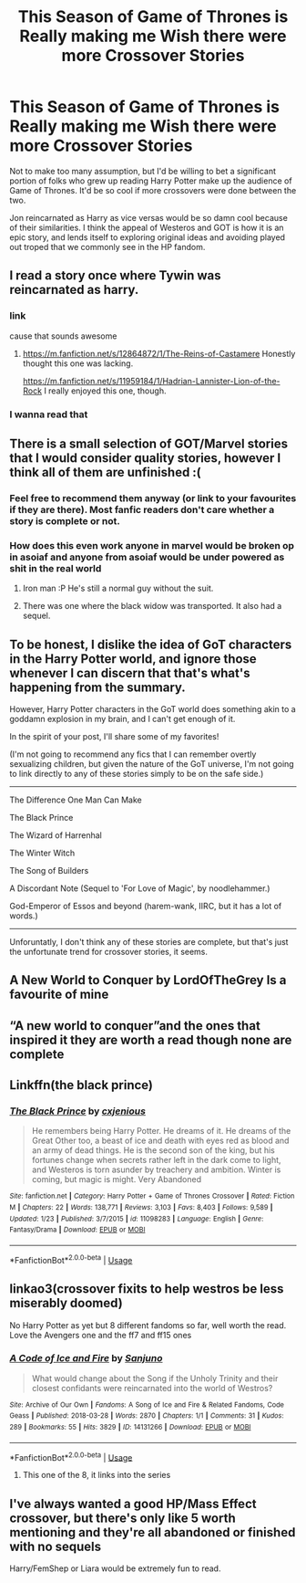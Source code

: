 #+TITLE: This Season of Game of Thrones is Really making me Wish there were more Crossover Stories

* This Season of Game of Thrones is Really making me Wish there were more Crossover Stories
:PROPERTIES:
:Author: gr8ful_bread
:Score: 13
:DateUnix: 1555906781.0
:DateShort: 2019-Apr-22
:END:
Not to make too many assumption, but I'd be willing to bet a significant portion of folks who grew up reading Harry Potter make up the audience of Game of Thrones. It'd be so cool if more crossovers were done between the two.

Jon reincarnated as Harry as vice versas would be so damn cool because of their similarities. I think the appeal of Westeros and GOT is how it is an epic story, and lends itself to exploring original ideas and avoiding played out troped that we commonly see in the HP fandom.


** I read a story once where Tywin was reincarnated as harry.
:PROPERTIES:
:Author: sebastian_268
:Score: 7
:DateUnix: 1555908972.0
:DateShort: 2019-Apr-22
:END:

*** link

cause that sounds awesome
:PROPERTIES:
:Author: CommanderL3
:Score: 2
:DateUnix: 1555917737.0
:DateShort: 2019-Apr-22
:END:

**** [[https://m.fanfiction.net/s/12864872/1/The-Reins-of-Castamere]] Honestly thought this one was lacking.

[[https://m.fanfiction.net/s/11959184/1/Hadrian-Lannister-Lion-of-the-Rock]] I really enjoyed this one, though.
:PROPERTIES:
:Author: sebastian_268
:Score: 2
:DateUnix: 1555919220.0
:DateShort: 2019-Apr-22
:END:


*** I wanna read that
:PROPERTIES:
:Author: LiriStorm
:Score: 1
:DateUnix: 1555919076.0
:DateShort: 2019-Apr-22
:END:


** There is a small selection of GOT/Marvel stories that I would consider quality stories, however I think all of them are unfinished :(
:PROPERTIES:
:Author: BorkWL
:Score: 5
:DateUnix: 1555910529.0
:DateShort: 2019-Apr-22
:END:

*** Feel free to recommend them anyway (or link to your favourites if they are there). Most fanfic readers don't care whether a story is complete or not.
:PROPERTIES:
:Author: Taure
:Score: 2
:DateUnix: 1555927938.0
:DateShort: 2019-Apr-22
:END:


*** How does this even work anyone in marvel would be broken op in asoiaf and anyone from asoiaf would be under powered as shit in the real world
:PROPERTIES:
:Author: GravityMyGuy
:Score: 3
:DateUnix: 1555911832.0
:DateShort: 2019-Apr-22
:END:

**** Iron man :P He's still a normal guy without the suit.
:PROPERTIES:
:Author: Fierysword5
:Score: 1
:DateUnix: 1555922613.0
:DateShort: 2019-Apr-22
:END:


**** There was one where the black widow was transported. It also had a sequel.
:PROPERTIES:
:Author: dmantisk
:Score: 1
:DateUnix: 1555948943.0
:DateShort: 2019-Apr-22
:END:


** To be honest, I dislike the idea of GoT characters in the Harry Potter world, and ignore those whenever I can discern that that's what's happening from the summary.

However, Harry Potter characters in the GoT world does something akin to a goddamn explosion in my brain, and I can't get enough of it.

In the spirit of your post, I'll share some of my favorites!

(I'm not going to recommend any fics that I can remember overtly sexualizing children, but given the nature of the GoT universe, I'm not going to link directly to any of these stories simply to be on the safe side.)

--------------

The Difference One Man Can Make

The Black Prince

The Wizard of Harrenhal

The Winter Witch

The Song of Builders

A Discordant Note (Sequel to 'For Love of Magic', by noodlehammer.)

God-Emperor of Essos and beyond (harem-wank, IIRC, but it has a lot of words.)

--------------

Unforuntatly, I don't think any of these stories are complete, but that's just the unfortunate trend for crossover stories, it seems.
:PROPERTIES:
:Author: FerusGrim
:Score: 6
:DateUnix: 1555912309.0
:DateShort: 2019-Apr-22
:END:


** A New World to Conquer by LordOfTheGrey Is a favourite of mine
:PROPERTIES:
:Author: ThisManHasNoName2003
:Score: 2
:DateUnix: 1555924737.0
:DateShort: 2019-Apr-22
:END:


** “A new world to conquer”and the ones that inspired it they are worth a read though none are complete
:PROPERTIES:
:Author: ThisOneHasNoUsername
:Score: 2
:DateUnix: 1555963994.0
:DateShort: 2019-Apr-23
:END:


** Linkffn(the black prince)
:PROPERTIES:
:Author: GravityMyGuy
:Score: 3
:DateUnix: 1555911862.0
:DateShort: 2019-Apr-22
:END:

*** [[https://www.fanfiction.net/s/11098283/1/][*/The Black Prince/*]] by [[https://www.fanfiction.net/u/4424268/cxjenious][/cxjenious/]]

#+begin_quote
  He remembers being Harry Potter. He dreams of it. He dreams of the Great Other too, a beast of ice and death with eyes red as blood and an army of dead things. He is the second son of the king, but his fortunes change when secrets rather left in the dark come to light, and Westeros is torn asunder by treachery and ambition. Winter is coming, but magic is might. Very Abandoned
#+end_quote

^{/Site/:} ^{fanfiction.net} ^{*|*} ^{/Category/:} ^{Harry} ^{Potter} ^{+} ^{Game} ^{of} ^{Thrones} ^{Crossover} ^{*|*} ^{/Rated/:} ^{Fiction} ^{M} ^{*|*} ^{/Chapters/:} ^{22} ^{*|*} ^{/Words/:} ^{138,771} ^{*|*} ^{/Reviews/:} ^{3,103} ^{*|*} ^{/Favs/:} ^{8,403} ^{*|*} ^{/Follows/:} ^{9,589} ^{*|*} ^{/Updated/:} ^{1/23} ^{*|*} ^{/Published/:} ^{3/7/2015} ^{*|*} ^{/id/:} ^{11098283} ^{*|*} ^{/Language/:} ^{English} ^{*|*} ^{/Genre/:} ^{Fantasy/Drama} ^{*|*} ^{/Download/:} ^{[[http://www.ff2ebook.com/old/ffn-bot/index.php?id=11098283&source=ff&filetype=epub][EPUB]]} ^{or} ^{[[http://www.ff2ebook.com/old/ffn-bot/index.php?id=11098283&source=ff&filetype=mobi][MOBI]]}

--------------

*FanfictionBot*^{2.0.0-beta} | [[https://github.com/tusing/reddit-ffn-bot/wiki/Usage][Usage]]
:PROPERTIES:
:Author: FanfictionBot
:Score: 2
:DateUnix: 1555911877.0
:DateShort: 2019-Apr-22
:END:


** linkao3(crossover fixits to help westros be less miserably doomed)

No Harry Potter as yet but 8 different fandoms so far, well worth the read. Love the Avengers one and the ff7 and ff15 ones
:PROPERTIES:
:Author: LiriStorm
:Score: 1
:DateUnix: 1555919408.0
:DateShort: 2019-Apr-22
:END:

*** [[https://archiveofourown.org/works/14131266][*/A Code of Ice and Fire/*]] by [[https://www.archiveofourown.org/users/Sanjuno/pseuds/Sanjuno][/Sanjuno/]]

#+begin_quote
  What would change about the Song if the Unholy Trinity and their closest confidants were reincarnated into the world of Westros?
#+end_quote

^{/Site/:} ^{Archive} ^{of} ^{Our} ^{Own} ^{*|*} ^{/Fandoms/:} ^{A} ^{Song} ^{of} ^{Ice} ^{and} ^{Fire} ^{&} ^{Related} ^{Fandoms,} ^{Code} ^{Geass} ^{*|*} ^{/Published/:} ^{2018-03-28} ^{*|*} ^{/Words/:} ^{2870} ^{*|*} ^{/Chapters/:} ^{1/1} ^{*|*} ^{/Comments/:} ^{31} ^{*|*} ^{/Kudos/:} ^{289} ^{*|*} ^{/Bookmarks/:} ^{55} ^{*|*} ^{/Hits/:} ^{3829} ^{*|*} ^{/ID/:} ^{14131266} ^{*|*} ^{/Download/:} ^{[[https://archiveofourown.org/downloads/14131266/A%20Code%20of%20Ice%20and%20Fire.epub?updated_at=1522281032][EPUB]]} ^{or} ^{[[https://archiveofourown.org/downloads/14131266/A%20Code%20of%20Ice%20and%20Fire.mobi?updated_at=1522281032][MOBI]]}

--------------

*FanfictionBot*^{2.0.0-beta} | [[https://github.com/tusing/reddit-ffn-bot/wiki/Usage][Usage]]
:PROPERTIES:
:Author: FanfictionBot
:Score: 1
:DateUnix: 1555919430.0
:DateShort: 2019-Apr-22
:END:

**** This one of the 8, it links into the series
:PROPERTIES:
:Author: LiriStorm
:Score: 1
:DateUnix: 1555919594.0
:DateShort: 2019-Apr-22
:END:


** I've always wanted a good HP/Mass Effect crossover, but there's only like 5 worth mentioning and they're all abandoned or finished with no sequels

Harry/FemShep or Liara would be extremely fun to read.
:PROPERTIES:
:Author: raapster
:Score: 1
:DateUnix: 1555931767.0
:DateShort: 2019-Apr-22
:END:
